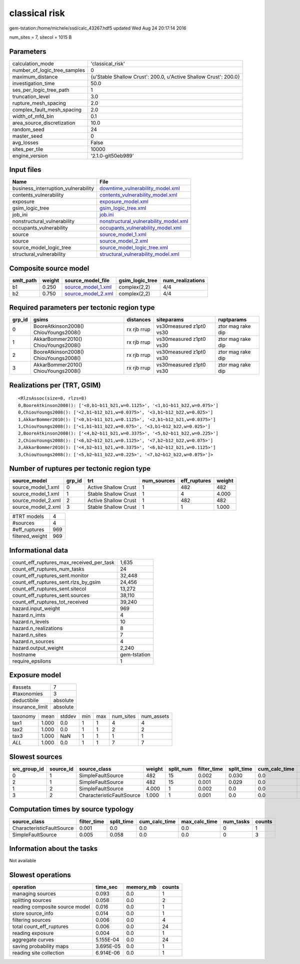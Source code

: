 classical risk
==============

gem-tstation:/home/michele/ssd/calc_43267.hdf5 updated Wed Aug 24 20:17:14 2016

num_sites = 7, sitecol = 1015 B

Parameters
----------
============================ ================================================================
calculation_mode             'classical_risk'                                                
number_of_logic_tree_samples 0                                                               
maximum_distance             {u'Stable Shallow Crust': 200.0, u'Active Shallow Crust': 200.0}
investigation_time           50.0                                                            
ses_per_logic_tree_path      1                                                               
truncation_level             3.0                                                             
rupture_mesh_spacing         2.0                                                             
complex_fault_mesh_spacing   2.0                                                             
width_of_mfd_bin             0.1                                                             
area_source_discretization   10.0                                                            
random_seed                  24                                                              
master_seed                  0                                                               
avg_losses                   False                                                           
sites_per_tile               10000                                                           
engine_version               '2.1.0-git50eb989'                                              
============================ ================================================================

Input files
-----------
=================================== ================================================================================
Name                                File                                                                            
=================================== ================================================================================
business_interruption_vulnerability `downtime_vulnerability_model.xml <downtime_vulnerability_model.xml>`_          
contents_vulnerability              `contents_vulnerability_model.xml <contents_vulnerability_model.xml>`_          
exposure                            `exposure_model.xml <exposure_model.xml>`_                                      
gsim_logic_tree                     `gsim_logic_tree.xml <gsim_logic_tree.xml>`_                                    
job_ini                             `job.ini <job.ini>`_                                                            
nonstructural_vulnerability         `nonstructural_vulnerability_model.xml <nonstructural_vulnerability_model.xml>`_
occupants_vulnerability             `occupants_vulnerability_model.xml <occupants_vulnerability_model.xml>`_        
source                              `source_model_1.xml <source_model_1.xml>`_                                      
source                              `source_model_2.xml <source_model_2.xml>`_                                      
source_model_logic_tree             `source_model_logic_tree.xml <source_model_logic_tree.xml>`_                    
structural_vulnerability            `structural_vulnerability_model.xml <structural_vulnerability_model.xml>`_      
=================================== ================================================================================

Composite source model
----------------------
========= ====== ========================================== =============== ================
smlt_path weight source_model_file                          gsim_logic_tree num_realizations
========= ====== ========================================== =============== ================
b1        0.250  `source_model_1.xml <source_model_1.xml>`_ complex(2,2)    4/4             
b2        0.750  `source_model_2.xml <source_model_2.xml>`_ complex(2,2)    4/4             
========= ====== ========================================== =============== ================

Required parameters per tectonic region type
--------------------------------------------
====== ===================================== =========== ======================= =================
grp_id gsims                                 distances   siteparams              ruptparams       
====== ===================================== =========== ======================= =================
0      BooreAtkinson2008() ChiouYoungs2008() rx rjb rrup vs30measured z1pt0 vs30 ztor mag rake dip
1      AkkarBommer2010() ChiouYoungs2008()   rx rjb rrup vs30measured z1pt0 vs30 ztor mag rake dip
2      BooreAtkinson2008() ChiouYoungs2008() rx rjb rrup vs30measured z1pt0 vs30 ztor mag rake dip
3      AkkarBommer2010() ChiouYoungs2008()   rx rjb rrup vs30measured z1pt0 vs30 ztor mag rake dip
====== ===================================== =========== ======================= =================

Realizations per (TRT, GSIM)
----------------------------

::

  <RlzsAssoc(size=8, rlzs=8)
  0,BooreAtkinson2008(): ['<0,b1~b11_b21,w=0.1125>', '<1,b1~b11_b22,w=0.075>']
  0,ChiouYoungs2008(): ['<2,b1~b12_b21,w=0.0375>', '<3,b1~b12_b22,w=0.025>']
  1,AkkarBommer2010(): ['<0,b1~b11_b21,w=0.1125>', '<2,b1~b12_b21,w=0.0375>']
  1,ChiouYoungs2008(): ['<1,b1~b11_b22,w=0.075>', '<3,b1~b12_b22,w=0.025>']
  2,BooreAtkinson2008(): ['<4,b2~b11_b21,w=0.3375>', '<5,b2~b11_b22,w=0.225>']
  2,ChiouYoungs2008(): ['<6,b2~b12_b21,w=0.1125>', '<7,b2~b12_b22,w=0.075>']
  3,AkkarBommer2010(): ['<4,b2~b11_b21,w=0.3375>', '<6,b2~b12_b21,w=0.1125>']
  3,ChiouYoungs2008(): ['<5,b2~b11_b22,w=0.225>', '<7,b2~b12_b22,w=0.075>']>

Number of ruptures per tectonic region type
-------------------------------------------
================== ====== ==================== =========== ============ ======
source_model       grp_id trt                  num_sources eff_ruptures weight
================== ====== ==================== =========== ============ ======
source_model_1.xml 0      Active Shallow Crust 1           482          482   
source_model_1.xml 1      Stable Shallow Crust 1           4            4.000 
source_model_2.xml 2      Active Shallow Crust 1           482          482   
source_model_2.xml 3      Stable Shallow Crust 1           1            1.000 
================== ====== ==================== =========== ============ ======

=============== ===
#TRT models     4  
#sources        4  
#eff_ruptures   969
filtered_weight 969
=============== ===

Informational data
------------------
======================================== ============
count_eff_ruptures_max_received_per_task 1,635       
count_eff_ruptures_num_tasks             24          
count_eff_ruptures_sent.monitor          32,448      
count_eff_ruptures_sent.rlzs_by_gsim     24,456      
count_eff_ruptures_sent.sitecol          13,272      
count_eff_ruptures_sent.sources          38,110      
count_eff_ruptures_tot_received          39,240      
hazard.input_weight                      969         
hazard.n_imts                            4           
hazard.n_levels                          10          
hazard.n_realizations                    8           
hazard.n_sites                           7           
hazard.n_sources                         4           
hazard.output_weight                     2,240       
hostname                                 gem-tstation
require_epsilons                         1           
======================================== ============

Exposure model
--------------
=============== ========
#assets         7       
#taxonomies     3       
deductibile     absolute
insurance_limit absolute
=============== ========

======== ===== ====== === === ========= ==========
taxonomy mean  stddev min max num_sites num_assets
tax1     1.000 0.0    1   1   4         4         
tax2     1.000 0.0    1   1   2         2         
tax3     1.000 NaN    1   1   1         1         
*ALL*    1.000 0.0    1   1   7         7         
======== ===== ====== === === ========= ==========

Slowest sources
---------------
============ ========= ========================= ====== ========= =========== ========== ============= ============= =========
src_group_id source_id source_class              weight split_num filter_time split_time cum_calc_time max_calc_time num_tasks
============ ========= ========================= ====== ========= =========== ========== ============= ============= =========
0            1         SimpleFaultSource         482    15        0.002       0.030      0.0           0.0           0        
2            1         SimpleFaultSource         482    15        0.001       0.029      0.0           0.0           0        
1            2         SimpleFaultSource         4.000  1         0.002       0.0        0.0           0.0           0        
3            2         CharacteristicFaultSource 1.000  1         0.001       0.0        0.0           0.0           0        
============ ========= ========================= ====== ========= =========== ========== ============= ============= =========

Computation times by source typology
------------------------------------
========================= =========== ========== ============= ============= ========= ======
source_class              filter_time split_time cum_calc_time max_calc_time num_tasks counts
========================= =========== ========== ============= ============= ========= ======
CharacteristicFaultSource 0.001       0.0        0.0           0.0           0         1     
SimpleFaultSource         0.005       0.058      0.0           0.0           0         3     
========================= =========== ========== ============= ============= ========= ======

Information about the tasks
---------------------------
Not available

Slowest operations
------------------
============================== ========= ========= ======
operation                      time_sec  memory_mb counts
============================== ========= ========= ======
managing sources               0.093     0.0       1     
splitting sources              0.058     0.0       2     
reading composite source model 0.016     0.0       1     
store source_info              0.014     0.0       1     
filtering sources              0.006     0.0       4     
total count_eff_ruptures       0.006     0.0       24    
reading exposure               0.004     0.0       1     
aggregate curves               5.155E-04 0.0       24    
saving probability maps        3.695E-05 0.0       1     
reading site collection        6.914E-06 0.0       1     
============================== ========= ========= ======